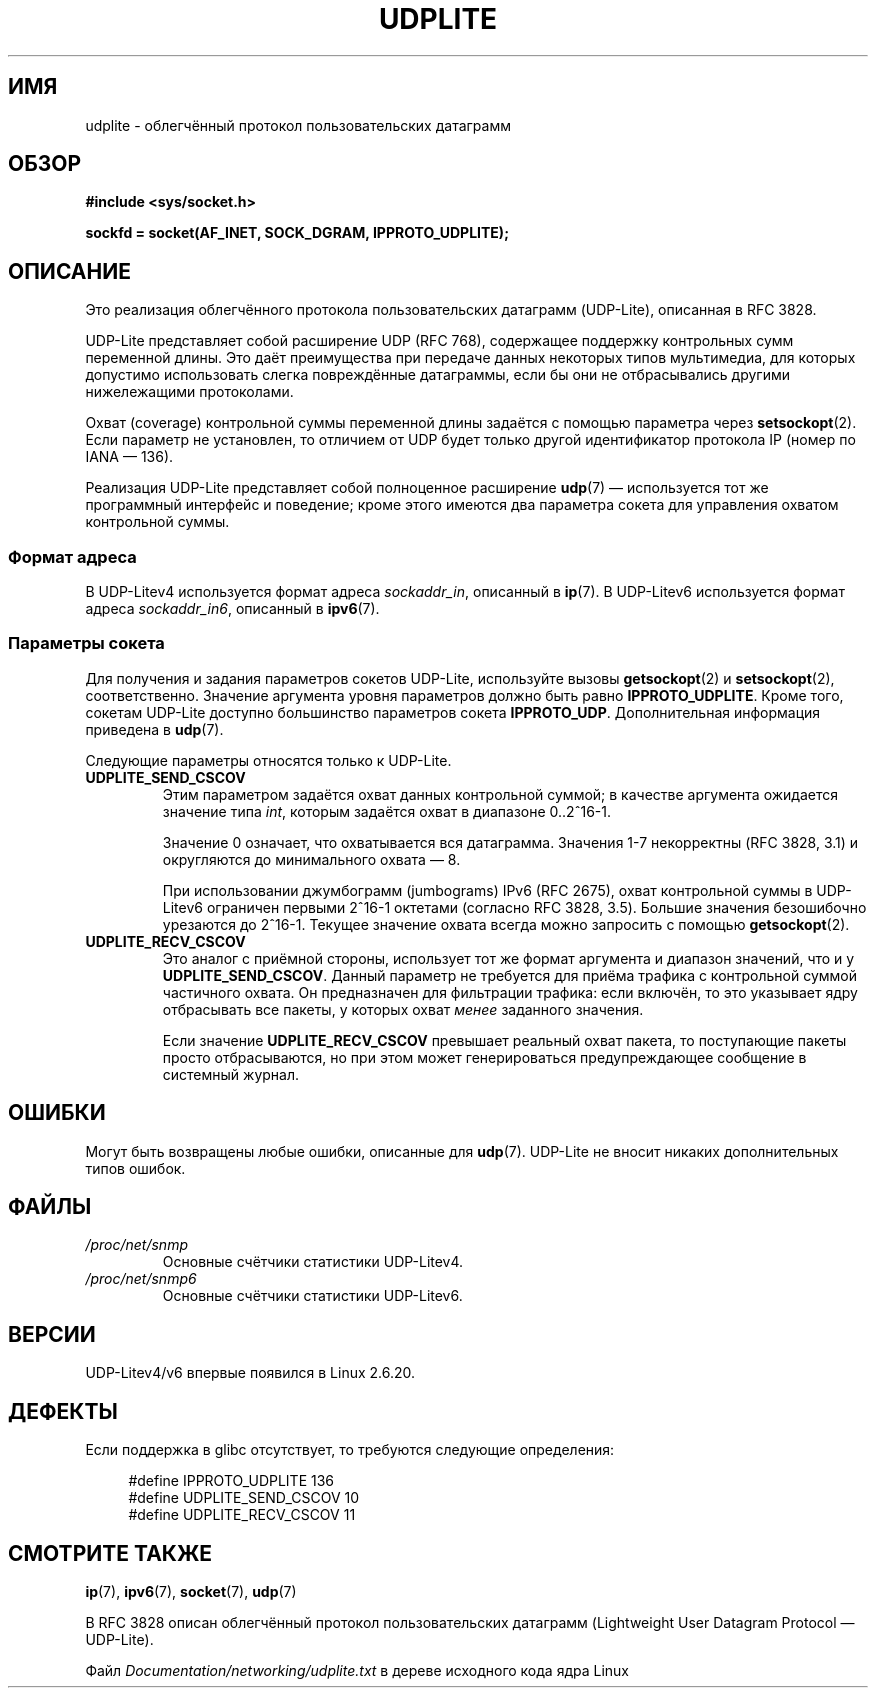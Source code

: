 .\" -*- mode: troff; coding: UTF-8 -*-
.\" Copyright (c) 2008 by Gerrit Renker <gerrit@erg.abdn.ac.uk>
.\"
.\" %%%LICENSE_START(VERBATIM)
.\" Permission is granted to make and distribute verbatim copies of this
.\" manual provided the copyright notice and this permission notice are
.\" preserved on all copies.
.\"
.\" Permission is granted to copy and distribute modified versions of this
.\" manual under the conditions for verbatim copying, provided that the
.\" entire resulting derived work is distributed under the terms of a
.\" permission notice identical to this one.
.\"
.\" Since the Linux kernel and libraries are constantly changing, this
.\" manual page may be incorrect or out-of-date.  The author(s) assume no
.\" responsibility for errors or omissions, or for damages resulting from
.\" the use of the information contained herein.  The author(s) may not
.\" have taken the same level of care in the production of this manual,
.\" which is licensed free of charge, as they might when working
.\" professionally.
.\"
.\" Formatted or processed versions of this manual, if unaccompanied by
.\" the source, must acknowledge the copyright and authors of this work.
.\" %%%LICENSE_END
.\"
.\" $Id: udplite.7,v 1.12 2008/07/23 15:22:22 gerrit Exp gerrit $
.\"
.\"*******************************************************************
.\"
.\" This file was generated with po4a. Translate the source file.
.\"
.\"*******************************************************************
.TH UDPLITE 7 2017\-09\-15 Linux "Руководство программиста Linux"
.SH ИМЯ
udplite \- облегчённый протокол пользовательских датаграмм
.SH ОБЗОР
\fB#include <sys/socket.h>\fP
.br
.\" FIXME . see #defines under `BUGS',
.\"        when glibc supports this, add
.\"        #include <netinet/udplite.h>
.PP
\fBsockfd = socket(AF_INET, SOCK_DGRAM, IPPROTO_UDPLITE);\fP
.SH ОПИСАНИЕ
Это реализация облегчённого протокола пользовательских датаграмм (UDP\-Lite),
описанная в RFC\ 3828.
.PP
UDP\-Lite представляет собой расширение UDP (RFC\ 768), содержащее поддержку
контрольных сумм переменной длины. Это даёт преимущества при передаче данных
некоторых типов мультимедиа, для которых допустимо использовать слегка
повреждённые датаграммы, если бы они не отбрасывались другими нижележащими
протоколами.
.PP
Охват (coverage) контрольной суммы переменной длины задаётся с помощью
параметра через \fBsetsockopt\fP(2). Если параметр не установлен, то отличием
от UDP будет только другой идентификатор протокола IP (номер по IANA — 136).
.PP
Реализация UDP\-Lite представляет собой полноценное расширение \fBudp\fP(7) —
используется тот же программный интерфейс и поведение; кроме этого имеются
два параметра сокета для управления охватом контрольной суммы.
.SS "Формат адреса"
В UDP\-Litev4 используется формат адреса \fIsockaddr_in\fP, описанный в
\fBip\fP(7). В UDP\-Litev6 используется формат адреса \fIsockaddr_in6\fP, описанный
в \fBipv6\fP(7).
.SS "Параметры сокета"
Для получения и задания параметров сокетов UDP\-Lite, используйте вызовы
\fBgetsockopt\fP(2) и \fBsetsockopt\fP(2), соответственно. Значение аргумента
уровня параметров должно быть равно \fBIPPROTO_UDPLITE\fP. Кроме того, сокетам
UDP\-Lite доступно большинство параметров сокета
\fBIPPROTO_UDP\fP. Дополнительная информация приведена в \fBudp\fP(7).
.PP
Следующие параметры относятся только к UDP\-Lite.
.TP 
\fBUDPLITE_SEND_CSCOV\fP
Этим параметром задаётся охват данных контрольной суммой; в качестве
аргумента ожидается значение типа \fIint\fP, которым задаётся охват в диапазоне
0..2^16\-1.
.IP
Значение 0 означает, что охватывается вся датаграмма. Значения 1\-7
некорректны (RFC\ 3828, 3.1) и округляются до минимального охвата — 8.
.IP
При использовании джумбограмм (jumbograms) IPv6 (RFC\ 2675), охват
контрольной суммы в UDP\-Litev6 ограничен первыми 2^16\-1 октетами (согласно
RFC\ 3828, 3.5). Большие значения безошибочно урезаются до 2^16\-1. Текущее
значение охвата всегда можно запросить с помощью \fBgetsockopt\fP(2).
.TP 
\fBUDPLITE_RECV_CSCOV\fP
Это аналог с приёмной стороны, использует тот же формат аргумента и диапазон
значений, что и у \fBUDPLITE_SEND_CSCOV\fP. Данный параметр не требуется для
приёма трафика с контрольной суммой частичного охвата. Он предназначен для
фильтрации трафика: если включён, то это указывает ядру отбрасывать все
пакеты, у которых охват \fIменее\fP заданного значения.
.IP
.\" SO_NO_CHECK exists and is supported by UDPv4, but is
.\" commented out in socket(7), hence also commented out here
.\".PP
.\"Since UDP-Lite mandates checksums, checksumming can not be disabled
.\"via the
.\".B SO_NO_CHECK
.\"option from
.\".BR socket (7).
Если значение \fBUDPLITE_RECV_CSCOV\fP превышает реальный охват пакета, то
поступающие пакеты просто отбрасываются, но при этом может генерироваться
предупреждающее сообщение в системный журнал.
.SH ОШИБКИ
Могут быть возвращены любые ошибки, описанные для \fBudp\fP(7). UDP\-Lite не
вносит никаких дополнительных типов ошибок.
.SH ФАЙЛЫ
.TP 
\fI/proc/net/snmp\fP
Основные счётчики статистики UDP\-Litev4.
.TP 
\fI/proc/net/snmp6\fP
Основные счётчики статистики UDP\-Litev6.
.SH ВЕРСИИ
UDP\-Litev4/v6 впервые появился в Linux 2.6.20.
.SH ДЕФЕКТЫ
.\" FIXME . remove this section once glibc supports UDP-Lite
Если поддержка в glibc отсутствует, то требуются следующие определения:
.PP
.in +4n
.EX
.\" The following two are defined in the kernel in linux/net/udplite.h
#define IPPROTO_UDPLITE     136
#define UDPLITE_SEND_CSCOV  10
#define UDPLITE_RECV_CSCOV  11
.EE
.in
.SH "СМОТРИТЕ ТАКЖЕ"
\fBip\fP(7), \fBipv6\fP(7), \fBsocket\fP(7), \fBudp\fP(7)
.PP
В RFC\ 3828 описан облегчённый протокол пользовательских датаграмм
(Lightweight User Datagram Protocol — UDP\-Lite).
.PP
Файл \fIDocumentation/networking/udplite.txt\fP в дереве исходного кода ядра
Linux
